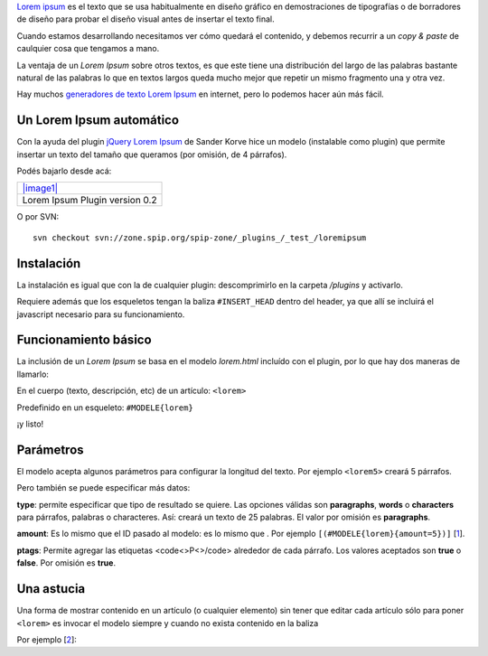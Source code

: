 `Lorem ipsum <http://es.wikipedia.org/wiki/Lorem_ipsum>`_ es el texto
que se usa habitualmente en diseño gráfico en demostraciones de
tipografías o de borradores de diseño para probar el diseño visual antes
de insertar el texto final.

Cuando estamos desarrollando necesitamos ver cómo quedará el contenido,
y debemos recurrir a un *copy & paste* de caulquier cosa que tengamos a
mano.

La ventaja de un *Lorem Ipsum* sobre otros textos, es que este tiene una
distribución del largo de las palabras bastante natural de las palabras
lo que en textos largos queda mucho mejor que repetir un mismo fragmento
una y otra vez.

Hay muchos `generadores de texto Lorem Ipsum <http://www.lipsum.com/>`_
en internet, pero lo podemos hacer aún más fácil.

Un Lorem Ipsum automático
~~~~~~~~~~~~~~~~~~~~~~~~~

Con la ayuda del plugin `jQuery Lorem
Ipsum <http://sanderkorvemaker.nl/jquery/jLorem.php>`_ de Sander Korve
hice un modelo (instalable como plugin) que permite insertar un texto
del tamaño que queramos (por omisión, de 4 párrafos).

Podés bajarlo desde acá:

+-------------------------------------------+
| `|image1| </downloads/loremipsum.zip>`_   |
+-------------------------------------------+
| Lorem Ipsum Plugin version 0.2            |
+-------------------------------------------+

O por SVN:

::

    svn checkout svn://zone.spip.org/spip-zone/_plugins_/_test_/loremipsum

Instalación
~~~~~~~~~~~

La instalación es igual que con la de cualquier plugin: descomprimirlo
en la carpeta */plugins* y activarlo.

Requiere además que los esqueletos tengan la baliza ``#INSERT_HEAD``
dentro del header, ya que allí se incluirá el javascript necesario para
su funcionamiento.

Funcionamiento básico
~~~~~~~~~~~~~~~~~~~~~

La inclusión de un *Lorem Ipsum* se basa en el modelo *lorem.html*
incluído con el plugin, por lo que hay dos maneras de llamarlo:

|-| En el cuerpo (texto, descripción, etc) de un artículo: ``<lorem>``

|image3| Predefinido en un esqueleto: ``#MODELE{lorem}``

¡y listo!

Parámetros
~~~~~~~~~~

El modelo acepta algunos parámetros para configurar la longitud del
texto. Por ejemplo ``<lorem5>`` creará 5 párrafos.

Pero también se puede especificar más datos:

|image4| **type**: permite especificar que tipo de resultado se quiere.
Las opciones válidas son **paragraphs**, **words** o **characters** para
párrafos, palabras o characteres. Así: creará un texto de 25 palabras.
El valor por omisión es **paragraphs**.

|image5| **amount**: Es lo mismo que el ID pasado al modelo: es lo mismo
que . Por ejemplo ``[(#MODELE{lorem}{amount=5})]``
[`1 </blog/article/lorem-ipsum-para-spip#nb1>`_].

|image6| **ptags**: Permite agregar las etiquetas <code<>P<>/code>
alrededor de cada párrafo. Los valores aceptados son **true** o
**false**. Por omisión es **true**.

Una astucia
~~~~~~~~~~~

Una forma de mostrar contenido en un artículo (o cualquier elemento) sin
tener que editar cada artículo sólo para poner ``<lorem>`` es invocar el
modelo siempre y cuando no exista contenido en la baliza

Por ejemplo [`2 </blog/article/lorem-ipsum-para-spip#nb2>`_]:

.. |image0| image:: /images/zip-2bcd4.png
.. |image1| image:: /images/zip-2bcd4.png
.. |-| image:: local/cache-vignettes/L8xH11/puce-32883.gif
.. |image3| image:: local/cache-vignettes/L8xH11/puce-32883.gif
.. |image4| image:: local/cache-vignettes/L8xH11/puce-32883.gif
.. |image5| image:: local/cache-vignettes/L8xH11/puce-32883.gif
.. |image6| image:: local/cache-vignettes/L8xH11/puce-32883.gif
